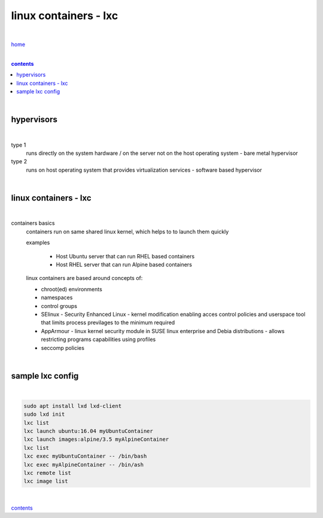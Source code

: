linux containers - lxc
----------------------

|

`home <https://github.com/risebeyondio/io>`_

|

.. comment --> depth describes headings level inclusion
.. contents:: contents
   :depth: 10

|

hypervisors
===========

|

type 1
   runs directly on the system hardware / on the server not on the host operating system - bare metal hypervisor

type 2
   runs on host operating system that provides virtualization services - software based hypervisor

|

linux containers - lxc
=================================

|

containers basics
   containers run on same shared linux kernel, which helps to to launch them quickly
   
   examples

      - Host Ubuntu server that can run RHEL based containers 
      - Host RHEL server that can run Alpine based containers

   linux containers are based around concepts of:
   
   - chroot(ed) environments
   
   - namespaces
   
   - control groups
   
   - SElinux - Security Enhanced Linux - kernel modification enabling acces control policies and userspace tool that limits process previlages to the minimum required

   - AppArmour - linux kernel security module in SUSE linux enterprise and Debia distributions - allows restricting programs capabilities using profiles
   
   - seccomp policies

|

sample lxc config
=================

|

.. code-block:: bash

   sudo apt install lxd lxd-client
   sudo lxd init
   lxc list
   lxc launch ubuntu:16.04 myUbuntuContainer
   lxc launch images:alpine/3.5 myAlpineContainer
   lxc list
   lxc exec myUbuntuContainer -- /bin/bash
   lxc exec myAlpineContainer -- /bin/ash
   lxc remote list
   lxc image list

|
   
contents_
